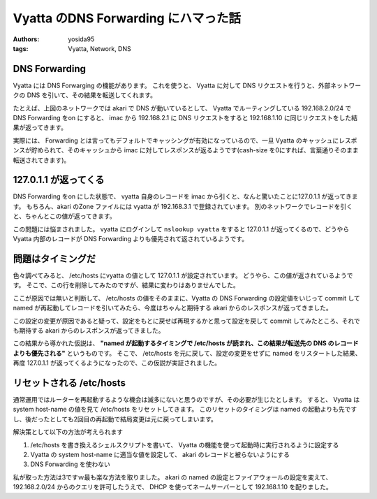 Vyatta のDNS Forwarding にハマった話
====================================

:authors: yosida95
:tags: Vyatta, Network, DNS

|network-graph|

DNS Forwarding
--------------

Vyatta には DNS Forwarging の機能があります。
これを使うと、 Vyatta に対して DNS リクエストを行うと、外部ネットワークの DNS を引いて、その結果を転送してくれます。

たとえば、上図のネットワークでは akari で DNS が動いているとして、 Vyatta でルーティングしている 192.168.2.0/24 で DNS Forwarding をon にすると、 imac から 192.168.2.1 に DNS リクエストをすると 192.168.1.10 に同じリクエストをした結果が返ってきます。

実際には、 Forwarding とは言ってもデフォルトでキャッシングが有効になっているので、一旦 Vyatta のキャッシュにレスポンスが貯められて、そのキャッシュから imac に対してレスポンスが返るようです(cash-size を0にすれば、言葉通りそのまま転送されてきます)。


127.0.1.1 が返ってくる
----------------------

DNS Forwarding をon にした状態で、 vyatta 自身のレコードを imac から引くと、なんと驚いたことに127.0.1.1 が返ってきます。
もちろん、akari のZone ファイルには vyatta が 192.168.3.1 で登録されています。
別のネットワークでレコードを引くと、ちゃんとこの値が返ってきます。

この問題には悩まされました。
vyatta にログインして ``nslookup vyatta`` をすると 127.0.1.1 が返ってくるので、どうやらVyatta 内部のレコードが DNS Forwarding よりも優先されて返されているようです。

問題はタイミングだ
------------------

色々調べてみると、 /etc/hosts にvyatta の値として 127.0.1.1 が設定されています。
どうやら、この値が返されているようです。
そこで、この行を削除してみたのですが、結果に変わりはありませんでした。

ここが原因では無いと判断して、 /etc/hosts の値をそのままに、Vyatta の DNS Forwarding の設定値をいじって commit して named が再起動してレコードを引いてみたら、今度はちゃんと期待する akari からのレスポンスが返ってきました。

この設定の変更が原因であると疑って、設定をもとに戻せば再現するかと思って設定を戻して commit してみたところ、それでも期待する akari からのレスポンスが返ってきました。

この結果から導かれた仮説は、 **"named が起動するタイミングで /etc/hosts が読まれ、この結果が転送先の DNS のレコードよりも優先される"** というものです。
そこで、 /etc/hosts を元に戻して、設定の変更をせずに named をリスタートした結果、再度 127.0.1.1 が返ってくるようになったので、この仮説が実証されました。

リセットされる /etc/hosts
-------------------------

通常運用ではルーターを再起動するような機会は滅多にないと思うのですが、その必要が生じたとします。
すると、 Vyatta は system host-name の値を見て /etc/hosts をリセットしてきます。
このリセットのタイミングは named の起動よりも先ですし、後だったとしても2回目の再起動で結局変更は元に戻ってしまいます。

解決策として以下の方法が考えられます 

#. /etc/hosts を書き換えるシェルスクリプトを書いて、 Vyatta の機能を使って起動時に実行されるように設定する
#. Vyatta の system host-name に適当な値を設定して、 akari のレコードと被らないようにする
#. DNS Forwarding を使わない

私が取った方法は3ですｗ最も楽な方法を取りました。
akari の named の設定とファイアウォールの設定を変えて、 192.168.2.0/24 からのクエリを許可したうえで、 DHCP を使ってネームサーバーとして 192.168.1.10 を配りました。

.. |network-graph| image:: https://blogmedia.yosida95.com/2013/02/03/081842/network-graph.png
   :width: 100%
